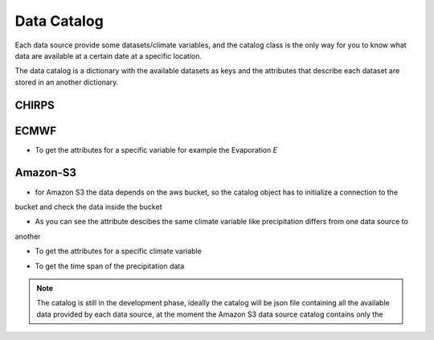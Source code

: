 ************
Data Catalog
************

Each data source provide some datasets/climate variables, and the catalog class is the only way
for you to know what data are available at a certain date at a specific location.

The data catalog is a dictionary with the available datasets as keys and the attributes that
describe each dataset are stored in an another dictionary.


------
CHIRPS
------

.. code-block:: py
    :linenos:
    from earth2observe.chirps import Catalog
    print(chirps_catalog.catalog)

    {
        'Precipitation':
                {
                    'descriptions': 'rainfall [mm/temporal_resolution]',
                    'units': 'mm/temporal_resolution',
                    'temporal resolution': ['daily', 'monthly'],
                    'file name': 'rainfall',
                    'var_name': 'R'
                }
    }


-----
ECMWF
-----

.. code-block:: py
    :linenos:

    from earth2observe.ecmwf import Catalog
    catalog = Catalog()

    {
        'version': 1,
        'datasets': [
                        'cams_gfas', 'cams_nrealtime', 'cera20c', 'cera_sat', 'era15', 'era20c', 'era20cm', 'era20cmv0',
                        'era40', 'geff_reanalysis', 'icoads', 'interim', 'interim_land', 'ispd', 'macc', 'macc_nrealtime',
                        's2s', 'tigge', 'uerra', 'yopp', 'yotc'
                    ],
        'variables': [
                        'T', '2T', 'SRO', 'SSRO', 'WIND', '10SI', 'SP', 'Q', 'SSR', 'R', 'E', 'SUND', 'RO', 'TP', '10U',
                        '10V', '2D', 'SR', 'AL', 'HCC'
                    ],
        'T': {
                'descriptions': 'Temperature [K]',
                'units': 'C',
                'types': 'state',
                'temporal resolution': ['six hours', 'daily', 'monthly'],
                'file name': 'Tair2m',
                'download type': 3,
                'number_para': 130,
                'var_name': 't',
            },
    .....
    .....
    }

- To get the attributes for a specific variable for example the Evaporation `E`

.. code-block:: py
    :linenos:
    var = "E"
    catalog.get_variable(var)

    {
        'descriptions': 'Evaporation [m of water]',
        'units': 'mm',
        'types': 'flux',
        'temporal resolution': ['six hours', 'daily', 'monthly'],
        'file name': 'Evaporation',
        'download type': 2,
        'number_para': 182,
        'var_name': 'e'
    }


---------
Amazon-S3
---------
- for Amazon S3 the data depends on the aws bucket, so the catalog object has to initialize a connection to the
bucket and check the data inside the bucket

.. code-block:: py
    :linenos:

    from earth2observe.s3 import Catalog
    s3_catalog = Catalog()
    print(s3_catalog.catalog)

    {
        'precipitation': {
                            'descriptions': 'rainfall [mm/temporal_resolution]',
                            'units': 'mm/temporal_resolution',
                            'temporal resolution': ['daily', 'monthly'],
                            'file name': 'rainfall',
                            'var_name': 'R',
                            'bucket_name': 'precipitation_amount_1hour_Accumulation'
                        }
    }

- As you can see the attribute descibes the same climate variable like precipitation differs from one data source to
another

- To get the attributes for a specific climate variable

.. code-block:: py
    :linenos:
    s3_catalog.get_variable("precipitation")

    {
        'descriptions': 'rainfall [mm/temporal_resolution]',
        'units': 'mm/temporal_resolution',
        'temporal resolution': ['daily', 'monthly'],
        'file name': 'rainfall',
        'var_name': 'R',
        'bucket_name': 'precipitation_amount_1hour_Accumulation'
    }

- To get the time span of the precipitation data

.. code-block:: py
    :linenos:

    years = s3_catalog.get_available_years()
    print(years)
    [
        '1979', '1980', '1981', '1982', '1983', '1984', '1985', '1986', '1987', '1988', '1989', '1990', '1991', '1992',
        '1993', '1994', '1995', '1996', '1997', '1998', '1999', '2000', '2001', '2002', '2003', '2004', '2005', '2006',
        '2007', '2008', '2009', '2010', '2011', '2012', '2013', '2014', '2015', '2016', '2017', '2018', '2019', '2020',
        '2021', '2022', 'QA', 'zarr'
    ]



.. note::

    The catalog is still in the development phase, ideally the catalog will be json file containing all the available
    data provided by each data source, at the moment the Amazon S3 data source catalog contains only the